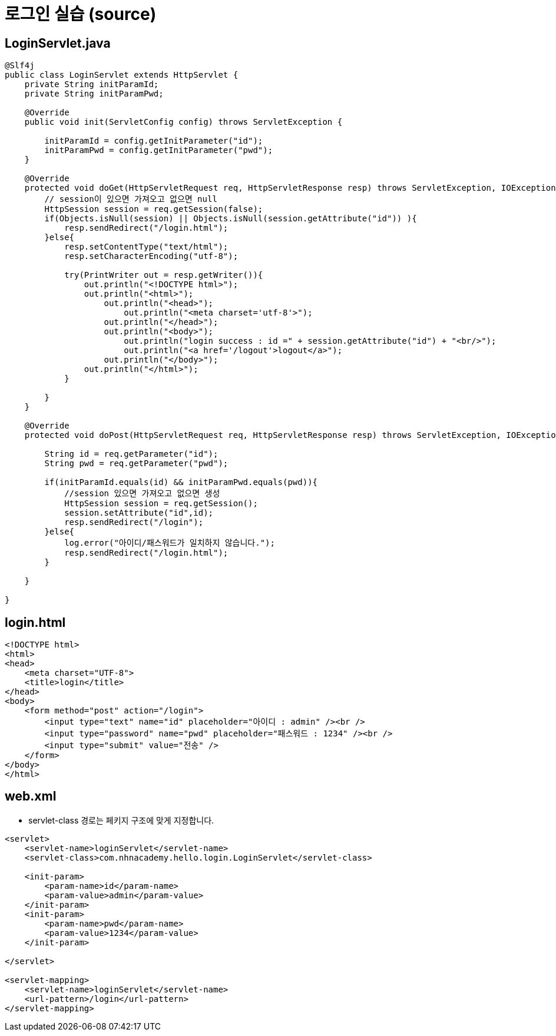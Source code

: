 = 로그인 실습 (source)

== LoginServlet.java
[source,java]
----
@Slf4j
public class LoginServlet extends HttpServlet {
    private String initParamId;
    private String initParamPwd;

    @Override
    public void init(ServletConfig config) throws ServletException {

        initParamId = config.getInitParameter("id");
        initParamPwd = config.getInitParameter("pwd");
    }

    @Override
    protected void doGet(HttpServletRequest req, HttpServletResponse resp) throws ServletException, IOException {
        // session이 있으면 가져오고 없으면 null
        HttpSession session = req.getSession(false);
        if(Objects.isNull(session) || Objects.isNull(session.getAttribute("id")) ){
            resp.sendRedirect("/login.html");
        }else{
            resp.setContentType("text/html");
            resp.setCharacterEncoding("utf-8");

            try(PrintWriter out = resp.getWriter()){
                out.println("<!DOCTYPE html>");
                out.println("<html>");
                    out.println("<head>");
                        out.println("<meta charset='utf-8'>");
                    out.println("</head>");
                    out.println("<body>");
                        out.println("login success : id =" + session.getAttribute("id") + "<br/>");
                        out.println("<a href='/logout'>logout</a>");
                    out.println("</body>");
                out.println("</html>");
            }

        }
    }

    @Override
    protected void doPost(HttpServletRequest req, HttpServletResponse resp) throws ServletException, IOException {

        String id = req.getParameter("id");
        String pwd = req.getParameter("pwd");

        if(initParamId.equals(id) && initParamPwd.equals(pwd)){
            //session 있으면 가져오고 없으면 생성
            HttpSession session = req.getSession();
            session.setAttribute("id",id);
            resp.sendRedirect("/login");
        }else{
            log.error("아이디/패스워드가 일치하지 않습니다.");
            resp.sendRedirect("/login.html");
        }

    }

}

----

== login.html

[source,html]
----
<!DOCTYPE html>
<html>
<head>
    <meta charset="UTF-8">
    <title>login</title>
</head>
<body>
    <form method="post" action="/login">
        <input type="text" name="id" placeholder="아이디 : admin" /><br />
        <input type="password" name="pwd" placeholder="패스워드 : 1234" /><br />
        <input type="submit" value="전송" />
    </form>
</body>
</html>
----

== web.xml

* servlet-class 경로는 페키지 구조에 맞게 지정합니다.

[source,xml]
----
<servlet>
    <servlet-name>loginServlet</servlet-name>
    <servlet-class>com.nhnacademy.hello.login.LoginServlet</servlet-class>

    <init-param>
        <param-name>id</param-name>
        <param-value>admin</param-value>
    </init-param>
    <init-param>
        <param-name>pwd</param-name>
        <param-value>1234</param-value>
    </init-param>

</servlet>

<servlet-mapping>
    <servlet-name>loginServlet</servlet-name>
    <url-pattern>/login</url-pattern>
</servlet-mapping>
----